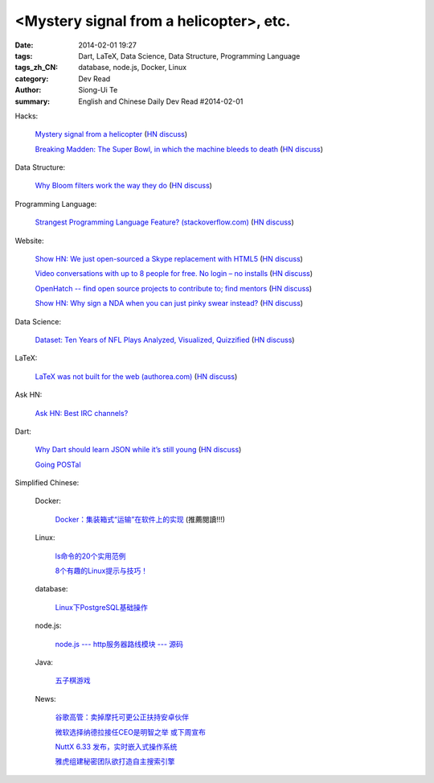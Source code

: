 <Mystery signal from a helicopter>, etc.
#################################################################################################

:date: 2014-02-01 19:27
:tags: Dart, LaTeX, Data Science, Data Structure, Programming Language
:tags_zh_CN: database, node.js, Docker, Linux
:category: Dev Read
:author: Siong-Ui Te
:summary: English and Chinese Daily Dev Read #2014-02-01


Hacks:

  `Mystery signal from a helicopter <http://www.windytan.com/2014/02/mystery-signal-from-helicopter.html>`_
  (`HN discuss <https://news.ycombinator.com/item?id=7160242>`__)

  `Breaking Madden: The Super Bowl, in which the machine bleeds to death <http://www.sbnation.com/2014/1/30/5351052/breaking-madden-super-bowl-broncos-seahawks?resub>`_
  (`HN discuss <https://news.ycombinator.com/item?id=7159098>`__)

Data Structure:

  `Why Bloom filters work the way they do <http://www.michaelnielsen.org/ddi/why-bloom-filters-work-the-way-they-do/>`_
  (`HN discuss <https://news.ycombinator.com/item?id=7161140>`__)

Programming Language:

  `Strangest Programming Language Feature? (stackoverflow.com) <http://stackoverflow.com/questions/1995113/strangest-language-feature/2002154#2002154>`_
  (`HN discuss <https://news.ycombinator.com/item?id=7159768>`__)

Website:

  `Show HN: We just open-sourced a Skype replacement with HTML5 <http://voicechatapi.com/>`_
  (`HN discuss <https://news.ycombinator.com/item?id=7159896>`__)

  `Video conversations with up to 8 people for free. No login – no installs <https://appear.in/>`_
  (`HN discuss <https://news.ycombinator.com/item?id=7161207>`__)

  `OpenHatch -- find open source projects to contribute to; find mentors <http://openhatch.org>`_
  (`HN discuss <https://news.ycombinator.com/item?id=7161081>`__)

  `Show HN: Why sign a NDA when you can just pinky swear instead? <http://pinky-swear.herokuapp.com/>`_
  (`HN discuss <https://news.ycombinator.com/item?id=7160262>`__)

Data Science:

  `Dataset: Ten Years of NFL Plays Analyzed, Visualized, Quizzified <http://blog.statwing.com/dataset-ten-years-of-nfl-plays-analyzed-visualized-quizzified-downloadable/>`_
  (`HN discuss <https://news.ycombinator.com/item?id=7159536>`__)

LaTeX:

  `LaTeX was not built for the web (authorea.com) <https://authorea.com/4675>`_
  (`HN discuss <https://news.ycombinator.com/item?id=7157714>`__)

Ask HN:

  `Ask HN: Best IRC channels? <https://news.ycombinator.com/item?id=7161236>`_

Dart:

  `Why Dart should learn JSON while it’s still young <http://maxhorstmann.net/2014/01/31/why-dart-should-learn-json-while-its-still-young/>`_
  (`HN discuss <https://news.ycombinator.com/item?id=7159926>`__)

  `Going POSTal <http://blog.butlermatt.me/?p=109>`_



Simplified Chinese:

  Docker:

    `Docker：集装箱式“运输”在软件上的实现 <http://www.csdn.net/article/2014-02-01/2818306-Docker-Story>`_ (推薦閱讀!!!)

  Linux:

    `ls命令的20个实用范例 <http://linux.cn/thread/12293/1/1/>`_

    `8个有趣的Linux提示与技巧！ <http://linux.cn/thread/12288/1/1/>`_

  database:

    `Linux下PostgreSQL基础操作 <http://my.oschina.net/silentboy/blog/196961>`_

  node.js:

    `node.js --- http服务器路线模块 --- 源码 <http://my.oschina.net/jQer/blog/196967>`_

  Java:

    `五子棋游戏 <http://www.oschina.net/code/snippet_1416297_33018>`_

  News:

    `谷歌高管：卖掉摩托可更公正扶持安卓伙伴 <http://www.oschina.net/news/48408/google-explain-sell-motorola>`_

    `微软选择纳德拉接任CEO是明智之举 或下周宣布 <http://www.oschina.net/news/48405/microsoft-new-ceo-satya-nadella>`_

    `NuttX 6.33 发布，实时嵌入式操作系统 <http://www.oschina.net/news/48397/nuttx-6-33>`_

    `雅虎组建秘密团队欲打造自主搜索引擎 <http://tech2ipo.feedsportal.com/c/34822/f/641707/s/3699737b/sc/21/l/0Ltech2ipo0N0C63268/story01.htm>`_

